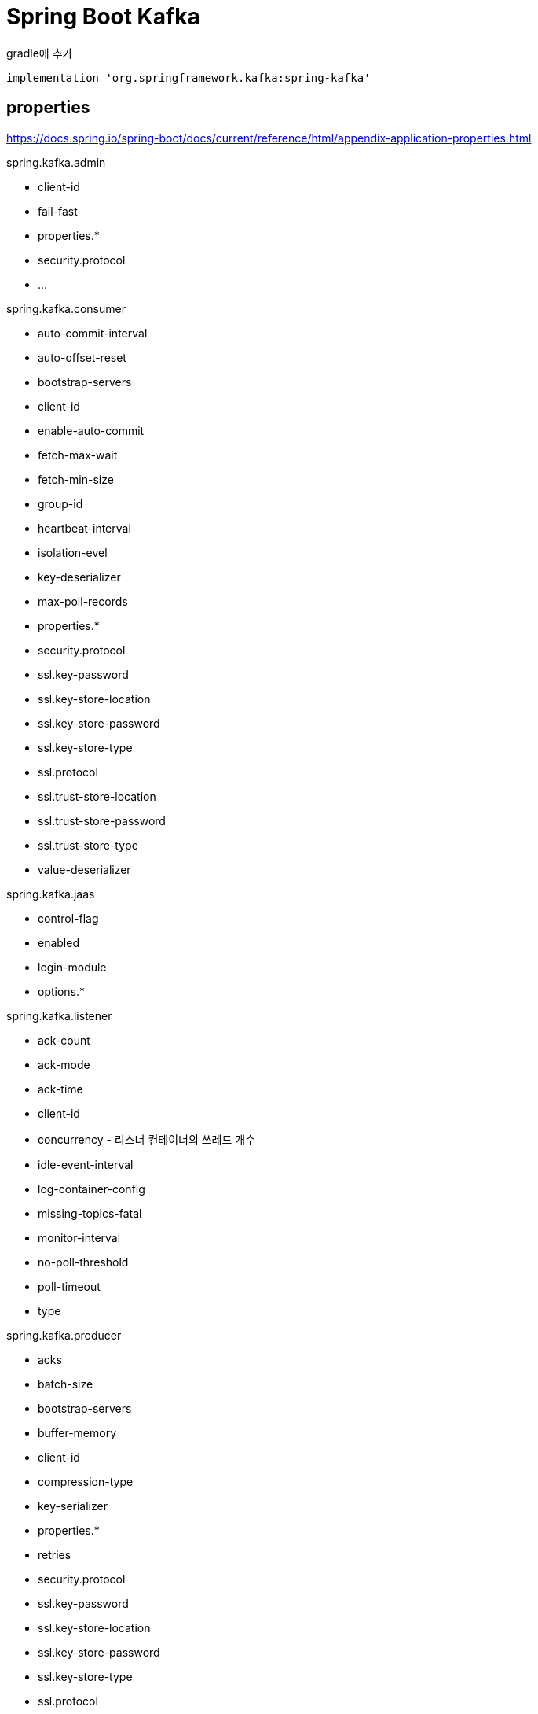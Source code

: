= Spring Boot Kafka

gradle에 추가
----
implementation 'org.springframework.kafka:spring-kafka'
----

== properties
https://docs.spring.io/spring-boot/docs/current/reference/html/appendix-application-properties.html

.spring.kafka.admin
* client-id
* fail-fast
* properties.*
* security.protocol
* ...

.spring.kafka.bootstrap-servers
.spring.kafka.client-id

.spring.kafka.consumer
* auto-commit-interval
* auto-offset-reset
* bootstrap-servers
* client-id
* enable-auto-commit
* fetch-max-wait
* fetch-min-size
* group-id
* heartbeat-interval
* isolation-evel
* key-deserializer
* max-poll-records
* properties.*
* security.protocol
* ssl.key-password
* ssl.key-store-location
* ssl.key-store-password
* ssl.key-store-type
* ssl.protocol
* ssl.trust-store-location
* ssl.trust-store-password
* ssl.trust-store-type
* value-deserializer

.spring.kafka.jaas
* control-flag
* enabled
* login-module
* options.*

.spring.kafka.listener
* ack-count
* ack-mode
* ack-time
* client-id
* concurrency - 리스너 컨테이너의 쓰레드 개수
* idle-event-interval
* log-container-config
* missing-topics-fatal
* monitor-interval
* no-poll-threshold
* poll-timeout
* type

.spring.kafka.producer
* acks
* batch-size
* bootstrap-servers
* buffer-memory
* client-id
* compression-type
* key-serializer
* properties.*
* retries
* security.protocol
* ssl.key-password
* ssl.key-store-location
* ssl.key-store-password
* ssl.key-store-type
* ssl.protocol
* ssl.trust-store-location
* ssl.trust-store-password
* ssl.trust-store-type
* transaction-id-prefix
* value-serializer

.spring.kafka
* properties.*
* security.protocol
* ssl.key-store-location
* ssl.key-store-password
* ssl.key-store-type
* ssl.protocol
* ssl.trust-store-location
* ssl.trust-store-password
* ssl.trust-store-type

.spring.kafka.streams
* application-id
* auto-startup
* bootstrap-servers
* cache-max-size-buffering
* client-id
* properties.*
* replication-factor
* security.protocol
* ssl.key-password
* ssl.key-store-location
* ssl.key-store-password
* ssl.key-store-type
* ssl.protocol
* ssl.trust-store-location
* ssl.trust-store-password
* ssl.trust-store-type
* state-dir

.spring.kafka
* template.default-topic - default topic to which messages are sent.


== References
* https://www.confluent.io/blog/apache-kafka-spring-boot-application/[How to Work with Apache Kafka in Your Spring Boot Application]
* https://codenotfound.com/spring-kafka-boot-example.html[Spring Kafka - Spring Boot Example]
* https://hahahia.tistory.com/157[Spring Boot + Spring Kafka 를 이용한 Consumer 구현 2019.12.14]

